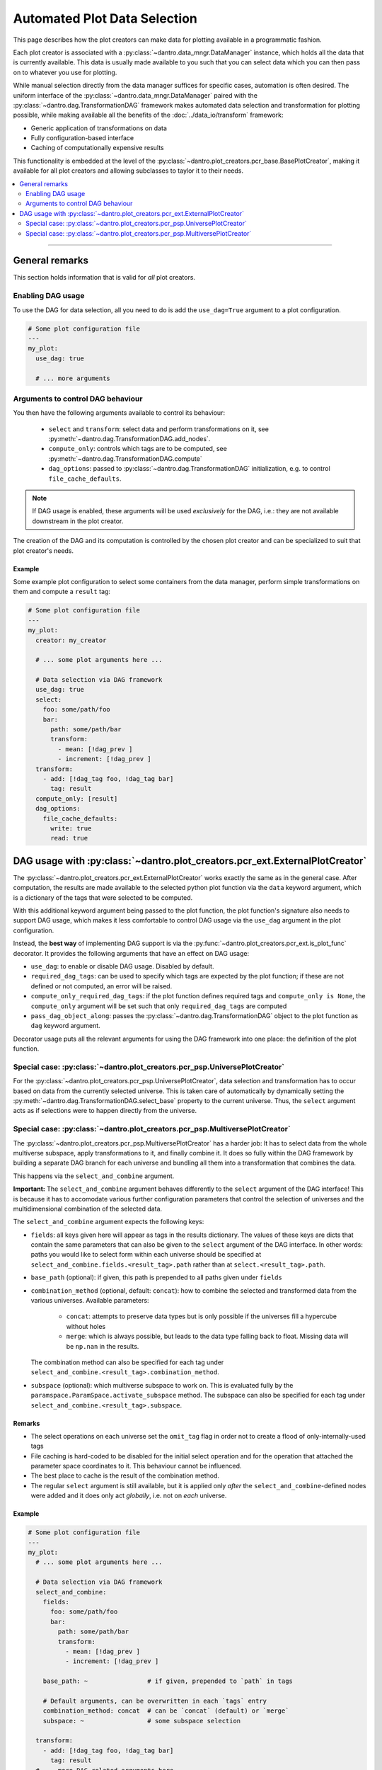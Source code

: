 Automated Plot Data Selection
=============================

This page describes how the plot creators can make data for plotting available in a programmatic fashion.

Each plot creator is associated with a :py:class:`~dantro.data_mngr.DataManager` instance, which holds all the data that is currently available.
This data is usually made available to you such that you can select data which you can then pass on to whatever you use for plotting.

While manual selection directly from the data manager suffices for specific cases, automation is often desired.
The uniform interface of the :py:class:`~dantro.data_mngr.DataManager` paired with the :py:class:`~dantro.dag.TransformationDAG` framework makes automated data selection and transformation for plotting possible, while making available all the benefits of the :doc:`../data_io/transform` framework:

- Generic application of transformations on data
- Fully configuration-based interface
- Caching of computationally expensive results

This functionality is embedded at the level of the :py:class:`~dantro.plot_creators.pcr_base.BasePlotCreator`, making it available for all plot creators and allowing subclasses to taylor it to their needs.


.. contents::
   :local:
   :depth: 2

----


General remarks
---------------
This section holds information that is valid for *all* plot creators.

Enabling DAG usage
^^^^^^^^^^^^^^^^^^
To use the DAG for data selection, all you need to do is add the ``use_dag=True`` argument to a plot configuration.

.. code-block:: yaml

    # Some plot configuration file
    ---
    my_plot:
      use_dag: true

      # ... more arguments

Arguments to control DAG behaviour
^^^^^^^^^^^^^^^^^^^^^^^^^^^^^^^^^^
You then have the following arguments available to control its behaviour:

    - ``select`` and ``transform``: select data and perform transformations on it, see :py:meth:`~dantro.dag.TransformationDAG.add_nodes`.
    - ``compute_only``: controls which tags are to be computed, see :py:meth:`~dantro.dag.TransformationDAG.compute`
    - ``dag_options``: passed to :py:class:`~dantro.dag.TransformationDAG` initialization, e.g. to control ``file_cache_defaults``.

.. note::

    If DAG usage is enabled, these arguments will be used *exclusively* for the DAG, i.e.: they are not available downstream in the plot creator.

The creation of the DAG and its computation is controlled by the chosen plot creator and can be specialized to suit that plot creator's needs.

Example
"""""""
Some example plot configuration to select some containers from the data manager, perform simple transformations on them and compute a ``result`` tag:

.. code-block:: yaml

    # Some plot configuration file
    ---
    my_plot:
      creator: my_creator

      # ... some plot arguments here ...

      # Data selection via DAG framework
      use_dag: true
      select:
        foo: some/path/foo
        bar:
          path: some/path/bar
          transform:
            - mean: [!dag_prev ]
            - increment: [!dag_prev ]
      transform:
        - add: [!dag_tag foo, !dag_tag bar]
          tag: result
      compute_only: [result]
      dag_options:
        file_cache_defaults:
          write: true
          read: true


DAG usage with :py:class:`~dantro.plot_creators.pcr_ext.ExternalPlotCreator`
----------------------------------------------------------------------------
The :py:class:`~dantro.plot_creators.pcr_ext.ExternalPlotCreator` works exactly the same as in the general case.
After computation, the results are made available to the selected python plot function via the ``data`` keyword argument, which is a dictionary of the tags that were selected to be computed.

With this additional keyword argument being passed to the plot function, the plot function's signature also needs to support DAG usage, which makes it less comfortable to control DAG usage via the ``use_dag`` argument in the plot configuration.

Instead, the **best way** of implementing DAG support is via the :py:func:`~dantro.plot_creators.pcr_ext.is_plot_func` decorator.
It provides the following arguments that have an effect on DAG usage:

- ``use_dag``: to enable or disable DAG usage. Disabled by default.
- ``required_dag_tags``: can be used to specify which tags are expected by the plot function; if these are not defined or not computed, an error will be raised.
- ``compute_only_required_dag_tags``: if the plot function defines required tags and ``compute_only is None``, the ``compute_only`` argument will be set such that only ``required_dag_tags`` are computed
- ``pass_dag_object_along``: passes the :py:class:`~dantro.dag.TransformationDAG` object to the plot function as ``dag`` keyword argument.

Decorator usage puts all the relevant arguments for using the DAG framework into one place: the definition of the plot function.


Special case: :py:class:`~dantro.plot_creators.pcr_psp.UniversePlotCreator`
^^^^^^^^^^^^^^^^^^^^^^^^^^^^^^^^^^^^^^^^^^^^^^^^^^^^^^^^^^^^^^^^^^^^^^^^^^^
For the :py:class:`~dantro.plot_creators.pcr_psp.UniversePlotCreator`, data selection and transformation has to occur based on data from the currently selected universe. 
This is taken care of automatically by dynamically setting the :py:meth:`~dantro.dag.TransformationDAG.select_base` property to the current universe.
Thus, the ``select`` argument acts as if selections were to happen directly from the universe.


Special case: :py:class:`~dantro.plot_creators.pcr_psp.MultiversePlotCreator`
^^^^^^^^^^^^^^^^^^^^^^^^^^^^^^^^^^^^^^^^^^^^^^^^^^^^^^^^^^^^^^^^^^^^^^^^^^^^^
The :py:class:`~dantro.plot_creators.pcr_psp.MultiversePlotCreator` has a harder job: It has to select data from the whole multiverse subspace, apply transformations to it, and finally combine it.
It does so fully within the DAG framework by building a separate DAG branch for each universe and bundling all them into a transformation that combines the data.

This happens via the ``select_and_combine`` argument.

**Important:** The ``select_and_combine`` argument behaves differently to the ``select`` argument of the DAG interface!
This is because it has to accomodate various further configuration parameters that control the selection of universes and the multidimensional combination of the selected data.

The ``select_and_combine`` argument expects the following keys:

- ``fields``: all keys given here will appear as tags in the results dictionary.
  The values of these keys are dicts that contain the same parameters that can also be given to the ``select`` argument of the DAG interface.
  In other words: paths you would like to select form within each universe should be specified at ``select_and_combine.fields.<result_tag>.path`` rather than at ``select.<result_tag>.path``.
- ``base_path`` (optional): if given, this path is prepended to all paths given under ``fields``
- ``combination_method`` (optional, default: ``concat``): how to combine the selected and transformed data from the various universes. Available parameters:

    - ``concat``: attempts to preserve data types but is only possible if the universes fill a hypercube without holes
    - ``merge``: which is always possible, but leads to the data type falling back to float. Missing data will be ``np.nan`` in the results.

  The combination method can also be specified for each tag under ``select_and_combine.<result_tag>.combination_method``.
- ``subspace`` (optional): which multiverse subspace to work on. This is evaluated fully by the ``paramspace.ParamSpace.activate_subspace`` method.
  The subspace can also be specified for each tag under ``select_and_combine.<result_tag>.subspace``.

Remarks
"""""""
- The select operations on each universe set the ``omit_tag`` flag in order not to create a flood of only-internally-used tags
- File caching is hard-coded to be disabled for the initial select operation and for the operation that attached the parameter space coordinates to it. This behaviour cannot be influenced.
- The best place to cache is the result of the combination method.
- The regular ``select`` argument is still available, but it is applied only *after* the ``select_and_combine``-defined nodes were added and it does only act *globally*, i.e. not on *each* universe.

Example
"""""""
.. code-block:: yaml

    # Some plot configuration file
    ---
    my_plot:
      # ... some plot arguments here ...

      # Data selection via DAG framework
      select_and_combine:
        fields:
          foo: some/path/foo
          bar:
            path: some/path/bar
            transform:
              - mean: [!dag_prev ]
              - increment: [!dag_prev ]

        base_path: ~                # if given, prepended to `path` in tags

        # Default arguments, can be overwritten in each `tags` entry
        combination_method: concat  # can be `concat` (default) or `merge`
        subspace: ~                 # some subspace selection

      transform:
        - add: [!dag_tag foo, !dag_tag bar]
          tag: result
      # ... more DAG-related arguments here ...
